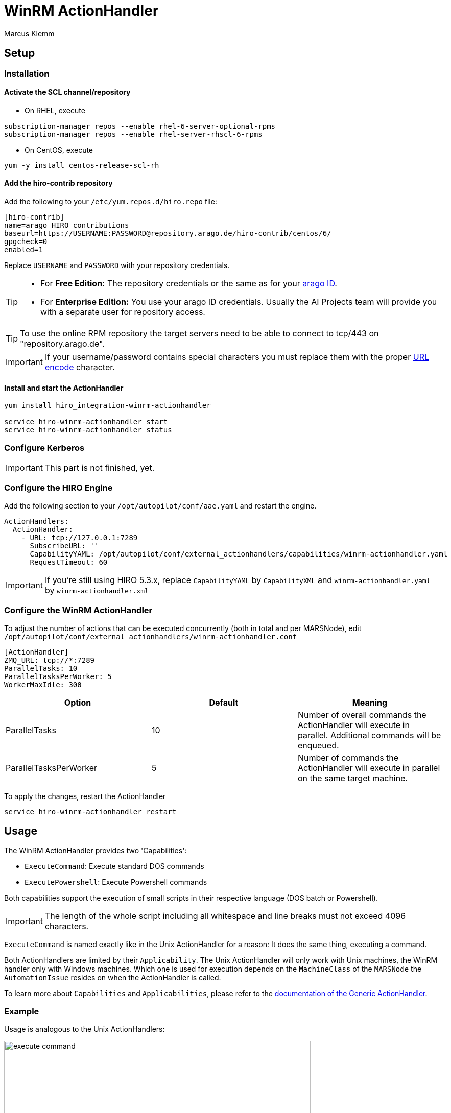 = WinRM ActionHandler =
Marcus Klemm

ifdef::env-github[]
:tip-caption: :bulb:
:note-caption: :information_source:
:important-caption: :heavy_exclamation_mark:
:caution-caption: :fire:
:warning-caption: :warning:
endif::[]

== Setup ==

=== Installation ===

==== Activate the SCL channel/repository ====
* On RHEL, execute

[source,console]
----
subscription-manager repos --enable rhel-6-server-optional-rpms
subscription-manager repos --enable rhel-server-rhscl-6-rpms
----

* On CentOS, execute

[source,console]
----
yum -y install centos-release-scl-rh
----

==== Add the hiro-contrib repository ====
Add the following to your `/etc/yum.repos.d/hiro.repo` file:
[source,ini]
----
[hiro-contrib]
name=arago HIRO contributions
baseurl=https://USERNAME:PASSWORD@repository.arago.de/hiro-contrib/centos/6/
gpgcheck=0
enabled=1
----
Replace `USERNAME` and `PASSWORD` with your repository credentials.

[TIP]
====
* For **Free Edition:** The repository credentials or the same as
for your https://accounts.graphit.co[arago ID].
* For **Enterprise Edition:** You use your [underline]#arago ID#
credentials. Usually the AI Projects team will provide you with a
separate user for repository access.
====


[TIP]
====
To use the online RPM repository the target servers need to be able to connect to [underline]#tcp/443# on "repository.arago.de".
====

[IMPORTANT]
====
If your username/password contains special characters
you must replace them with the proper http://www.w3schools.com/tags/ref_urlencode.asp[URL encode] character.
====

==== Install and start the ActionHandler ====
[source,console]
----
yum install hiro_integration-winrm-actionhandler

service hiro-winrm-actionhandler start
service hiro-winrm-actionhandler status
----

=== Configure Kerberos ===

[IMPORTANT]
====
This part is not finished, yet.
====

=== Configure the HIRO Engine ===
Add the following section to your `/opt/autopilot/conf/aae.yaml` and restart the engine.

[source,yaml]
----
ActionHandlers:
  ActionHandler:
    - URL: tcp://127.0.0.1:7289
      SubscribeURL: ''
      CapabilityYAML: /opt/autopilot/conf/external_actionhandlers/capabilities/winrm-actionhandler.yaml
      RequestTimeout: 60
----

[IMPORTANT]
====
If you're still using HIRO 5.3.x, replace `CapabilityYAML` by `CapabilityXML` and `winrm-actionhandler.yaml` by `winrm-actionhandler.xml`
====

=== Configure the WinRM ActionHandler ===
To adjust the number of actions that can be executed concurrently
(both in total and per MARSNode), edit
`/opt/autopilot/conf/external_actionhandlers/winrm-actionhandler.conf`
[source,ini]
----
[ActionHandler]
ZMQ_URL: tcp://*:7289
ParallelTasks: 10
ParallelTasksPerWorker: 5
WorkerMaxIdle: 300
----

[width="100%",options="header"]
|====
| Option| Default| Meaning

| ParallelTasks| 10| Number of overall commands the ActionHandler will execute in parallel. Additional commands will be enqueued.
| ParallelTasksPerWorker| 5| Number of commands the ActionHandler will execute in parallel on the same target machine.
|====

To apply the changes, restart the ActionHandler
[source,console]
----
service hiro-winrm-actionhandler restart
----


== Usage ==
The WinRM ActionHandler provides two 'Capabilities':

* `ExecuteCommand`: Execute standard DOS commands
* `ExecutePowershell`: Execute Powershell commands

Both capabilities support the execution of small scripts in their
respective language (DOS batch or Powershell).

IMPORTANT: The length of the whole script including all whitespace and line breaks
must not exceed 4096 characters.

`ExecuteCommand` is named exactly like in the Unix ActionHandler for
a reason: It does the same thing, executing a command.

Both ActionHandlers are limited by their `Applicability`. The Unix
ActionHandler will only work with Unix machines, the WinRM handler
only with Windows machines. Which one is used for execution depends
on the `MachineClass` of the `MARSNode` the `AutomationIssue`
resides on when the ActionHandler is called.

To learn more about `Capabilities` and `Applicabilities`, please
refer to the https://docs.hiro.arago.co/hiro/5.4.2/install-config/completing/generic-ah.html[documentation of the Generic ActionHandler].


=== Example ===
Usage is analogous to the Unix ActionHandlers:

image::docs/img/execute_command.png[width=600]

image::docs/img/execute_powershell.png[width=600]
